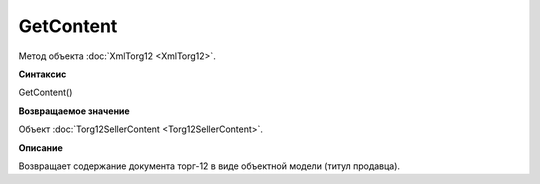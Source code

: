 ﻿GetContent 
======================

Метод объекта :doc:`XmlTorg12 <XmlTorg12>`.

**Синтаксис**


GetContent()

**Возвращаемое значение**


Объект :doc:`Torg12SellerContent <Torg12SellerContent>`.

**Описание**


Возвращает содержание документа торг-12 в виде объектной модели (титул
продавца).
